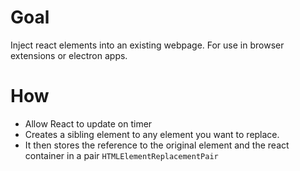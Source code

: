* Goal
  Inject react elements into an existing webpage. For use in browser extensions or electron apps.

* How  
  + Allow React to update on timer
  + Creates a sibling element to any element you want to replace.
  + It then stores the reference to the original element and the react container in a pair
        ~HTMLElementReplacementPair~
